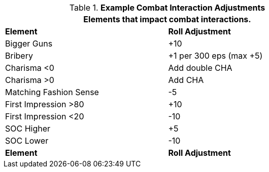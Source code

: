 // Table 22.1 Social Negotiations
.*Example Combat Interaction Adjustments*
[width="75%",cols="<,^",frame="all", stripes="even"]
|===
2+<|Elements that impact combat interactions. 

s|Element
s|Roll Adjustment


|Bigger Guns
|+10

|Bribery
|+1 per 300 eps (max +5)

|Charisma <0
|Add double CHA

|Charisma >0
|Add CHA

|Matching Fashion Sense
|-5

|First Impression >80
|+10

|First Impression <20
|-10

|SOC Higher
|+5

|SOC Lower
|-10

s|Element
s|Roll Adjustment
|===

